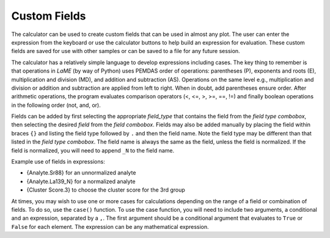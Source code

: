 Custom Fields
*************

The calculator can be used to create custom fields that can be used in almost any plot.  The user can enter the expression from the keyboard or use the calculator buttons to help build an expression for evaluation.  These custom fields are saved for use with other samples or can be saved to a file for any future session.

The calculator has a relatively simple language to develop expressions including cases.  The key thing to remember is that operations in *LaME* (by way of Python) uses PEMDAS order of operations: parentheses (P), exponents and roots (E), multiplication and division (MD), and addition and subtraction (AS).  Operations on the same level e.g., multiplication and division or addition and subtraction are applied from left to right.  When in doubt, add parentheses ensure order.  After arithmetic operations, the program evaluates comparison operators (<, <=, >, >=, ==, !=) and finally boolean operations in the following order (not, and, or).

Fields can be added by first selecting the appropriate *field_type* that contains the field from the *field type combobox*, then selecting the desired *field* from the *field combobox*.  Fields may also be added manually by placing the field within braces ``{}`` and listing the field type followed by ``.`` and then the field name.  Note the field type may be different than that listed in the *field type combobox*.  The field name is always the same as the field, unless the field is normalized.  If the field is normalized, you will need to append ``_N`` to the field name.

Example use of fields in expressions:

- {Analyte.Sr88} for an unnormalized analyte
- {Analyte.La139_N} for a normalized analyte
- {Cluster Score.3} to choose the cluster score for the 3rd group

At times, you may wish to use one or more cases for calculations depending on the range of a field or combination of fields.  To do so, use the ``case()`` function.  To use the case function, you will need to include two arguments, a conditional and an expression, separated by a ``,``.  The first argument should be a conditional argument that evaluates to ``True`` or ``False`` for each element.  The expression can be any mathematical expression.